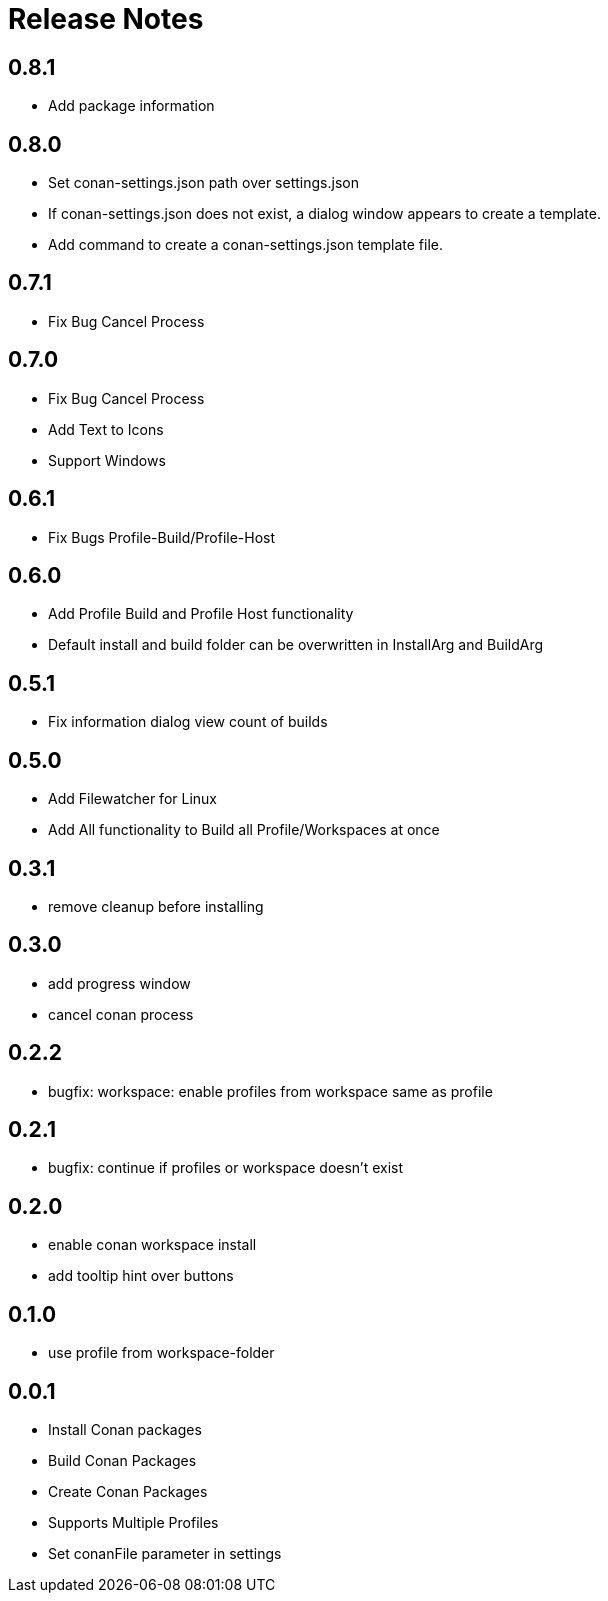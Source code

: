 = Release Notes

== 0.8.1
- Add package information

== 0.8.0
- Set conan-settings.json path over settings.json
- If conan-settings.json does not exist, a dialog window appears to create a template.
- Add command to create a conan-settings.json template file.

== 0.7.1
- Fix Bug Cancel Process

== 0.7.0
- Fix Bug Cancel Process
- Add Text to Icons
- Support Windows

== 0.6.1
- Fix Bugs Profile-Build/Profile-Host

== 0.6.0
- Add Profile Build and Profile Host functionality
- Default install and build folder can be overwritten in InstallArg and BuildArg

== 0.5.1
- Fix information dialog view count of builds

== 0.5.0
- Add Filewatcher for Linux
- Add All functionality to Build all Profile/Workspaces at once

== 0.3.1

- remove cleanup before installing

== 0.3.0

- add progress window
- cancel conan process

== 0.2.2

- bugfix: workspace: enable profiles from workspace same as profile

== 0.2.1

- bugfix: continue if profiles or workspace doesn't exist

== 0.2.0

- enable conan workspace install
- add tooltip hint over buttons

== 0.1.0

- use profile from workspace-folder

== 0.0.1

- Install Conan packages
- Build Conan Packages
- Create Conan Packages
- Supports Multiple Profiles
- Set conanFile parameter in settings

